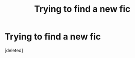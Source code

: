 #+TITLE: Trying to find a new fic

* Trying to find a new fic
:PROPERTIES:
:Score: 3
:DateUnix: 1484194444.0
:DateShort: 2017-Jan-12
:FlairText: Request
:END:
[deleted]

